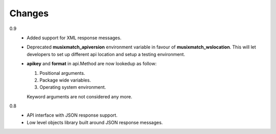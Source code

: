 Changes
=======

0.9
   * Added support for XML response messages.
   * Deprecated **musixmatch_apiversion** environment variable in favour of
     **musixmatch_wslocation**. This will let developers to set up different api
     location and setup a testing environment.
   * **apikey** and **format** in api.Method are now lookedup as follow:

     1. Positional arguments.
     2. Package wide variables.
     3. Operating system environment.

     Keyword arguments are not considered any more.
0.8
   * API interface with JSON response support.
   * Low level objects library built around JSON response messages.
